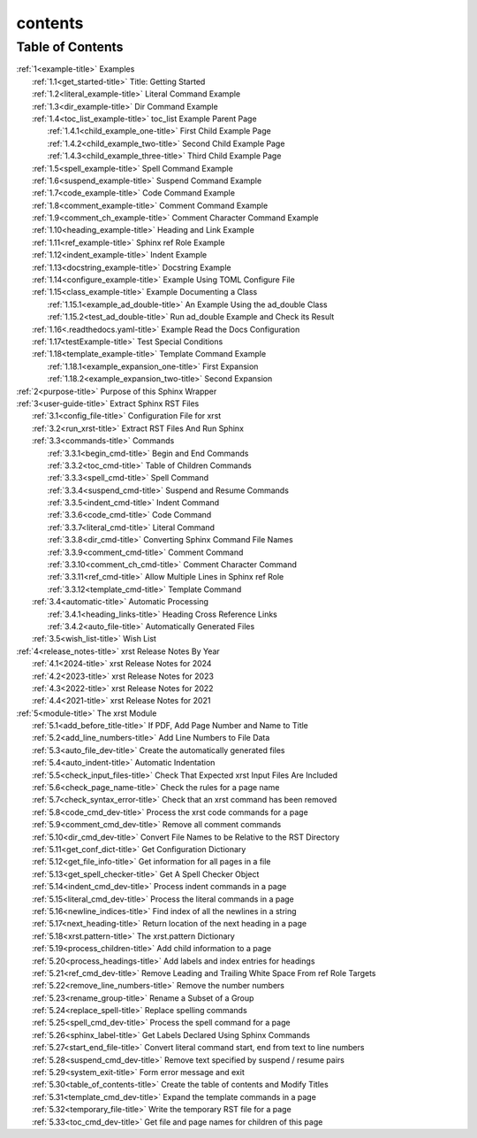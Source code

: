.. _xrst_contents-name:

!!!!!!!!
contents
!!!!!!!!

.. _xrst_contents-title:

Table of Contents
*****************
| :ref:`1<example-title>` Examples
|    :ref:`1.1<get_started-title>` Title: Getting Started
|    :ref:`1.2<literal_example-title>` Literal Command Example
|    :ref:`1.3<dir_example-title>` Dir Command Example
|    :ref:`1.4<toc_list_example-title>` toc_list Example Parent Page
|       :ref:`1.4.1<child_example_one-title>` First Child Example Page
|       :ref:`1.4.2<child_example_two-title>` Second Child Example Page
|       :ref:`1.4.3<child_example_three-title>` Third Child Example Page
|    :ref:`1.5<spell_example-title>` Spell Command Example
|    :ref:`1.6<suspend_example-title>` Suspend Command Example
|    :ref:`1.7<code_example-title>` Code Command Example
|    :ref:`1.8<comment_example-title>` Comment Command Example
|    :ref:`1.9<comment_ch_example-title>` Comment Character Command Example
|    :ref:`1.10<heading_example-title>` Heading and Link Example
|    :ref:`1.11<ref_example-title>` Sphinx ref Role Example
|    :ref:`1.12<indent_example-title>` Indent Example
|    :ref:`1.13<docstring_example-title>` Docstring Example
|    :ref:`1.14<configure_example-title>` Example Using TOML Configure File
|    :ref:`1.15<class_example-title>` Example Documenting a Class
|       :ref:`1.15.1<example_ad_double-title>` An Example Using the ad_double Class
|       :ref:`1.15.2<test_ad_double-title>` Run ad_double Example and Check its Result
|    :ref:`1.16<.readthedocs.yaml-title>` Example Read the Docs Configuration
|    :ref:`1.17<testExample-title>` Test Special Conditions
|    :ref:`1.18<template_example-title>` Template Command Example
|       :ref:`1.18.1<example_expansion_one-title>` First Expansion
|       :ref:`1.18.2<example_expansion_two-title>` Second Expansion
| :ref:`2<purpose-title>` Purpose of this Sphinx Wrapper
| :ref:`3<user-guide-title>` Extract Sphinx RST Files
|    :ref:`3.1<config_file-title>` Configuration File for xrst
|    :ref:`3.2<run_xrst-title>` Extract RST Files And Run Sphinx
|    :ref:`3.3<commands-title>` Commands
|       :ref:`3.3.1<begin_cmd-title>` Begin and End Commands
|       :ref:`3.3.2<toc_cmd-title>` Table of Children Commands
|       :ref:`3.3.3<spell_cmd-title>` Spell Command
|       :ref:`3.3.4<suspend_cmd-title>` Suspend and Resume Commands
|       :ref:`3.3.5<indent_cmd-title>` Indent Command
|       :ref:`3.3.6<code_cmd-title>` Code Command
|       :ref:`3.3.7<literal_cmd-title>` Literal Command
|       :ref:`3.3.8<dir_cmd-title>` Converting Sphinx Command File Names
|       :ref:`3.3.9<comment_cmd-title>` Comment Command
|       :ref:`3.3.10<comment_ch_cmd-title>` Comment Character Command
|       :ref:`3.3.11<ref_cmd-title>` Allow Multiple Lines in Sphinx ref Role
|       :ref:`3.3.12<template_cmd-title>` Template Command
|    :ref:`3.4<automatic-title>` Automatic Processing
|       :ref:`3.4.1<heading_links-title>` Heading Cross Reference Links
|       :ref:`3.4.2<auto_file-title>` Automatically Generated Files
|    :ref:`3.5<wish_list-title>` Wish List
| :ref:`4<release_notes-title>` xrst Release Notes By Year
|    :ref:`4.1<2024-title>` xrst Release Notes for 2024
|    :ref:`4.2<2023-title>` xrst Release Notes for 2023
|    :ref:`4.3<2022-title>` xrst Release Notes for 2022
|    :ref:`4.4<2021-title>` xrst Release Notes for 2021
| :ref:`5<module-title>` The xrst Module
|    :ref:`5.1<add_before_title-title>` If PDF, Add Page Number and Name to Title
|    :ref:`5.2<add_line_numbers-title>` Add Line Numbers to File Data
|    :ref:`5.3<auto_file_dev-title>` Create the automatically generated files
|    :ref:`5.4<auto_indent-title>` Automatic Indentation
|    :ref:`5.5<check_input_files-title>` Check That Expected xrst Input Files Are Included
|    :ref:`5.6<check_page_name-title>` Check the rules for a page name
|    :ref:`5.7<check_syntax_error-title>` Check that an xrst command has been removed
|    :ref:`5.8<code_cmd_dev-title>` Process the xrst code commands for a page
|    :ref:`5.9<comment_cmd_dev-title>` Remove all comment commands
|    :ref:`5.10<dir_cmd_dev-title>` Convert File Names to be Relative to the RST Directory
|    :ref:`5.11<get_conf_dict-title>` Get Configuration Dictionary
|    :ref:`5.12<get_file_info-title>` Get information for all pages in a file
|    :ref:`5.13<get_spell_checker-title>` Get A Spell Checker Object
|    :ref:`5.14<indent_cmd_dev-title>` Process indent commands in a page
|    :ref:`5.15<literal_cmd_dev-title>` Process the literal commands in a page
|    :ref:`5.16<newline_indices-title>` Find index of all the newlines in a string
|    :ref:`5.17<next_heading-title>` Return location of the next heading in a page
|    :ref:`5.18<xrst.pattern-title>` The xrst.pattern Dictionary
|    :ref:`5.19<process_children-title>` Add child information to a page
|    :ref:`5.20<process_headings-title>` Add labels and index entries for headings
|    :ref:`5.21<ref_cmd_dev-title>` Remove Leading and Trailing White Space From ref Role Targets
|    :ref:`5.22<remove_line_numbers-title>` Remove the number numbers
|    :ref:`5.23<rename_group-title>` Rename a Subset of a Group
|    :ref:`5.24<replace_spell-title>` Replace spelling commands
|    :ref:`5.25<spell_cmd_dev-title>` Process the spell command for a page
|    :ref:`5.26<sphinx_label-title>` Get Labels Declared Using Sphinx Commands
|    :ref:`5.27<start_end_file-title>` Convert literal command start, end from text to line numbers
|    :ref:`5.28<suspend_cmd_dev-title>` Remove text specified by suspend / resume pairs
|    :ref:`5.29<system_exit-title>` Form error message and exit
|    :ref:`5.30<table_of_contents-title>` Create the table of contents and Modify Titles
|    :ref:`5.31<template_cmd_dev-title>` Expand the template commands in a page
|    :ref:`5.32<temporary_file-title>` Write the temporary RST file for a page
|    :ref:`5.33<toc_cmd_dev-title>` Get file and page names for children of this page

